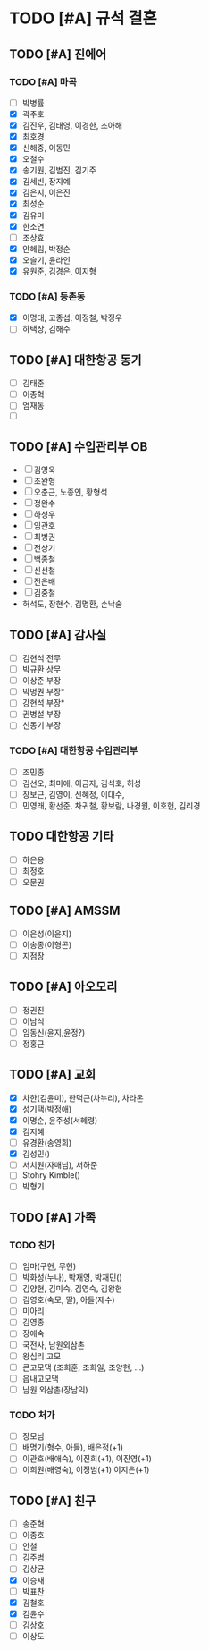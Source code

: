 #+STARTUP: hidestars
#+AUTHOR: Hohyun Kim

* TODO [#A] 규석 결혼
** TODO [#A] 진에어
*** TODO [#A] 마곡
- [ ] 박병률
- [X] 곽주호
- [X] 김진우, 김태영, 이경한, 조아해
- [X] 최호경
- [X] 신해중, 이동민
- [X] 오철수
- [X] 송기원, 김범진, 김기주
- [X] 김세빈, 장지예
- [X] 김은지, 이은진
- [X] 최성순
- [X] 김유미
- [X] 한소연
- [ ] 조상효
- [X] 안혜림, 박정순 
- [X] 오슬기, 윤라인
- [X] 유원준, 김경은, 이지형

*** TODO [#A] 등촌동
SCHEDULED: <2024-07-30 화>
- [X] 이명대, 고종섭, 이정철, 박정우
- [ ] 하택상, 김해수
  
** TODO [#A] 대한항공 동기
- [ ] 김태준
- [ ] 이종혁
- [ ] 엄재동
- [ ] 

** TODO [#A] 수입관리부 OB
- [ ] 김영욱
- [ ] 조완형
- [ ] 오춘근, 노종인, 황형석
- [ ] 정완수
- [ ] 하성우
- [ ] 임관호
- [ ] 최병권
- [ ] 전상기
- [ ] 백종철
- [ ] 신선철
- [ ] 전은배
- [ ] 김중철
- 허석도, 장현수, 김명환, 손낙술 

** TODO [#A] 감사실
- [ ] 김현석 전무
- [ ] 박규환 상무
- [ ] 이상준 부장
- [ ] 박병권 부장*
- [ ] 강현석 부장*
- [ ] 권병설 부장
- [ ] 신동기 부장

*** TODO [#A] 대한항공 수입관리부
SCHEDULED: <2024-07-31 수>
- [ ] 조민종
- [ ] 김선오, 최미애, 이금자, 김석호, 허성
- [ ] 장보근, 김영이, 신혜정, 이대수, 
- [ ] 민영래, 황선준, 차귀철, 황보람, 나경원, 이호헌, 김리경
** TODO 대한항공 기타
- [ ] 하은용
- [ ] 최정호
- [ ] 오문권

** TODO [#A] AMSSM
- [ ] 이은성(이윤지)
- [ ] 이송종(이형곤)
- [ ] 지점장

** TODO [#A] 아오모리
- [ ] 정권진
- [ ] 이남식
- [ ] 임동신(윤지,윤정?)
- [ ] 정홍근 

** TODO [#A] 교회
- [X] 차한(김윤미), 한덕근(차누리), 차라온
- [X] 성기택(박정애)
- [X] 이명순, 윤주성(서혜령)
- [X] 김지혜
- [ ] 유경환(송영희)
- [X] 김성민()
- [ ] 서치원(자매님), 서하준
- [ ] Stohry Kimble()
- [ ] 박형기
  
** TODO [#A] 가족
*** TODO 친가
- [ ] 엄마(구현, 무현)
- [ ] 박화성(누나), 박재영, 박재민()
- [ ] 김양현, 김미숙, 김영숙, 김왕현
- [ ] 김영호(숙모, 딸), 아들(제수) 
- [ ] 미아리
- [ ] 김영종
- [ ] 장애숙
- [ ] 국전사, 남원외삼촌
- [ ] 왕십리 고모
- [ ] 큰고모댁 (조희훈, 조희일, 조양현, ...)
- [ ] 읍내고모댁
- [ ] 남원 외삼촌(장남익)

*** TODO 처가
- [ ] 장모님
- [ ] 배명기(형수, 아들), 배은정(+1)
- [ ] 이관호(배애숙), 이진희(+1), 이진영(+1)
- [ ] 이희원(배영숙), 이정범(+1) 이지은(+1)

** TODO [#A] 친구
- [ ] 송준혁
- [ ] 이종호
- [ ] 안철
- [ ] 김주범
- [ ] 김상균
- [X] 이승재
- [ ] 박표찬
- [X] 김철호
- [X] 김윤수
- [ ] 김상호
- [ ] 이상도
